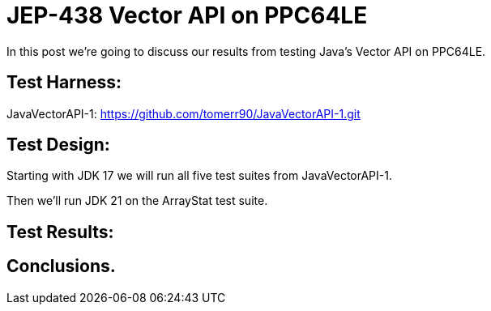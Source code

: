 = JEP-438 Vector API on PPC64LE

In this post we're going to discuss our results from testing Java's Vector API on PPC64LE.

== Test Harness:

JavaVectorAPI-1:
https://github.com/tomerr90/JavaVectorAPI-1.git

== Test Design:

Starting with JDK 17 we will run all five test suites from JavaVectorAPI-1.

Then we'll run JDK 21 on the ArrayStat test suite.

== Test Results:

== Conclusions.
